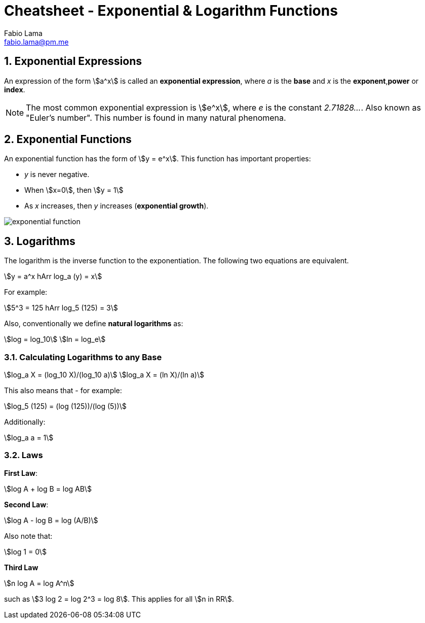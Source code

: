 = Cheatsheet - Exponential & Logarithm Functions
Fabio Lama <fabio.lama@pm.me>
:description: Module: CM1015 Computational Mathematics, started 04. April 2022
:doctype: article
:sectnums: 4
:toclevels: 4
:stem:

== Exponential Expressions

An expression of the form stem:[a^x] is called an **exponential expression**,
where _a_ is the **base** and _x_ is the **exponent**,**power** or **index**.

NOTE: The most common exponential expression is stem:[e^x], where _e_ is the
constant _2.71828..._. Also known as "Euler's number". This number is found in
many natural phenomena.

== Exponential Functions

An exponential function has the form of stem:[y = e^x]. This function has important properties:

* _y_ is never negative.
* When stem:[x=0], then stem:[y = 1]
* As _x_ increases, then _y_ increases (**exponential growth**).

image::assets/exponential_logarithm_functions/exponential_function.png[align="center"]

== Logarithms

The logarithm is the inverse function to the exponentiation. The following two
equations are equivalent.

[stem]
++++
y = a^x hArr log_a (y) = x
++++

For example:

[stem]
++++
5^3 = 125 hArr log_5 (125) = 3
++++

Also, conventionally we define **natural logarithms** as:

[stem]
++++
log = log_10\
ln = log_e
++++

=== Calculating Logarithms to any Base

[stem]
++++
log_a X = (log_10 X)/(log_10 a)\
log_a X = (ln X)/(ln a)
++++

This also means that - for example:

[stem]
++++
log_5 (125) = (log (125))/(log (5))
++++

Additionally:

[stem]
++++
log_a a = 1
++++

=== Laws

**First Law**:

[stem]
++++
log A + log B = log AB
++++

**Second Law**:

[stem]
++++
log A - log B = log (A/B)
++++

Also note that:

[stem]
++++
log 1 = 0
++++

**Third Law**

[stem]
++++
n log A = log A^n
++++

such as stem:[3 log 2 = log 2^3 = log 8]. This applies for all stem:[n in RR].

